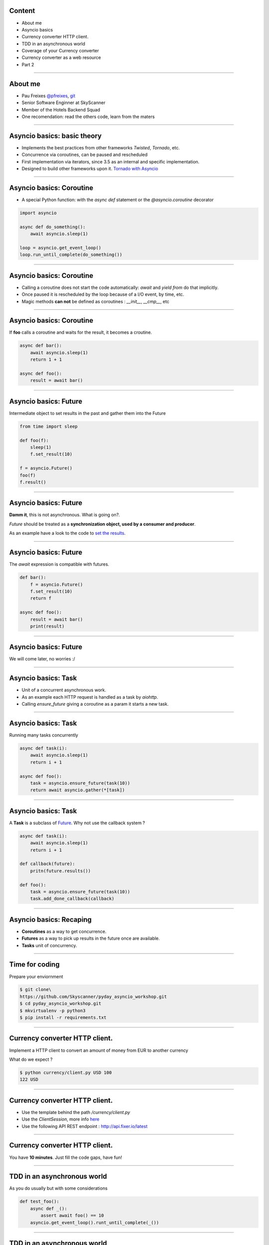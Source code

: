 Content
=======

* About me
* Asyncio basics
* Currency converter HTTP client.
* TDD in an asynchronous world
* Coverage of your Currency converter
* Currency converter as a web resource
* Part 2

----

About me
========

* Pau Freixes `@pfreixes <https://twitter.com/pfreixes>`_, `git <https://github.com/pfreixes>`_
* Senior Software Enginner at SkyScanner
* Member of the Hotels Backend Squad
* One recomendation: read the others code, learn from the maters

----

Asyncio basics: basic theory
============================

- Implements the best practices from other frameworks `Twisted`, `Tornado`, etc.
- Concurrence via coroutines, can be paused and rescheduled  
- First implementation via iterators, since 3.5 as an internal and specific implementation.
- Designed to build other frameworks upon it. `Tornado with Asyncio <http://www.tornadoweb.org/en/stable/asyncio.html>`_

----

Asyncio basics: Coroutine
=========================

- A special Python function: with the `async def` statement or the `@asyncio.coroutine` decorator 

.. code-block:: python 

    import asyncio

    async def do_something():
        await asyncio.sleep(1)

    loop = asyncio.get_event_loop()
    loop.run_until_complete(do_something())

----

Asyncio basics: Coroutine
=========================

- Calling a coroutine does not start the code automatically: `await` and `yield from` do that implicitly.
- Once paused it is rescheduled by the loop because of a I/O event, by time, etc.
- Magic methods **can not** be defined as coroutines : `__init__`, `__cmp__`, etc


----

Asyncio basics: Coroutine
=========================

If **foo** calls a coroutine and waits for the result, it becomes a croutine.

.. code-block:: python 

    async def bar():
        await asyncio.sleep(1)
        return 1 + 1

    async def foo():
        result = await bar()

----

Asyncio basics: Future
======================

Intermediate object to set results in the past and gather them into the Future

.. code-block:: python 

    from time import sleep

    def foo(f):
        sleep(1)
        f.set_result(10)

    f = asyncio.Future()
    foo(f)
    f.result()

----

Asyncio basics: Future
======================

**Damm it**, this is not asynchronous. What is going on?.

*Future* should be treated as a **synchronization object, used by a consumer and producer**.

As an example have a look to the code to `set the results <https://github.com/python/cpython/blob/master/Lib/asyncio/futures.py#L284>`_.

----

Asyncio basics: Future
======================

The `await` expression is compatible with futures.

.. code-block:: python 

    def bar():
        f = asyncio.Future()
        f.set_result(10)
        return f

    async def foo():
        result = await bar()
        print(result)

----

Asyncio basics: Future
======================

We will come later, no worries :/

----

Asyncio basics: Task
====================

- Unit of a concurrent asynchronous work.
- As an example each HTTP request is handled as a task by `aiohttp`.
- Calling `ensure_future` giving a coroutine as a param it starts a new task.

----

Asyncio basics: Task
====================

Running many tasks concurrently

.. code-block:: python 

    async def task(i):
        await asyncio.sleep(1)
        return i + 1

    async def foo():
        task = asyncio.ensure_future(task(10))
        return await asyncio.gather(*[task])

----

Asyncio basics: Task
====================

A **Task** is a subclass of `Future <https://github.com/python/cpython/blob/master/Lib/asyncio/tasks.py#L243>`_. Why not
use the callback system ?

.. code-block:: python 

    async def task(i):
        await asyncio.sleep(1)
        return i + 1

    def callback(future):
        pritn(future.results())

    def foo():
        task = asyncio.ensure_future(task(10))
        task.add_done_callback(callback)

----

Asyncio basics: Recaping
========================

- **Coroutines** as a way to get concurrence.
- **Futures** as a way to pick up results in the future once are available.
- **Tasks** unit of concurrency.

----


Time for coding
===============

Prepare your enviornment

.. code-block:: bash

    $ git clone\
    https://github.com/Skyscanner/pyday_asyncio_workshop.git
    $ cd pyday_asyncio_workshop.git
    $ mkvirtualenv -p python3
    $ pip install -r requirements.txt

----

Currency converter HTTP client.
===============================

Implement a HTTP client to convert an amount of money from EUR to another currency

What do we expect ?

.. code-block:: bash

    $ python currency/client.py USD 100
    122 USD

----

Currency converter HTTP client.
===============================

- Use the template behind the path `/currency/client.py`
- Use the `ClientSession`, more info `here <http://aiohttp.readthedocs.io/en/stable/client.html>`_
- Use the following API REST endpoint : http://api.fixer.io/latest

----

Currency converter HTTP client.
===============================

You have **10 minutes**. Just fill the code gaps, have fun!

----

TDD in an asynchronous world
============================

As you do usually but with some considerations

.. code-block:: python 

    def test_foo():
        async def _():
            assert await foo() == 10
        asyncio.get_event_loop().runt_until_complete(_())


----

TDD in an asynchronous world
============================

But we can get some help from `pytest.asyncio`

.. code-block:: python 

    @pytest.mark.asyncio
    def test_foo():
        assert await foo() == 10

----


Currency converter test
=======================

What are we going to do ? Put a fence arround the `convert` function
to test it and get a deterministic behaviour.

How will we do that? Creating an asyncronous fixture and patching
the `get` method to return this fixture.

----

Currency converter test
=======================

The result expected is :

.. code-block:: bash

    $ pytest -q  tests/currency/
    .
    1 passed in 0.02 seconds

----


Currency converter test
========================

- Use the template behind the path `/test/currency/test_client.py`


----

Currency converter HTTP client.
===============================

You have **10 minutes**. Just fill the code gaps, have fun!

----


Aiohttp the asynchronous webserver
==================================

- Build upon asyncio
- Meets the basic requirements for a HTTP server : sessions, cookies, etc.
- Comes with support for Websockets.
- More info here : `http://aiohttp.readthedocs.io <http://aiohttp.readthedocs.io/en/stable/>`_

----

Aiohttp the asynchronous webserver
==================================

The minimal python code needed:

.. code-block:: python

    from aiohttp import web

    async def hello(request):
        return web.Response(body=b"Hello, world")

    app = web.Application()
    app.router.add_route('GET', '/', hello)
    web.run_app(app)


----

Currency converter as a web resource
====================================

Implement a HTTP server that exposes the currency converter as an endpiont.

What do we expect ?

.. code-block:: bash

    $ python webserver.py &
    $ curl http://localhost:8080/convert/GBP/100
    GBP 88.4

----

Currency converter as a web resource
====================================

- Use the template behind the path `webserver.py`
- More info `here <http://aiohttp.readthedocs.io/en/stable/web.html>`_

----

Currency converter as a web resource
====================================

You have **10 minutes**. Just fill the code gaps, have fun!

----
